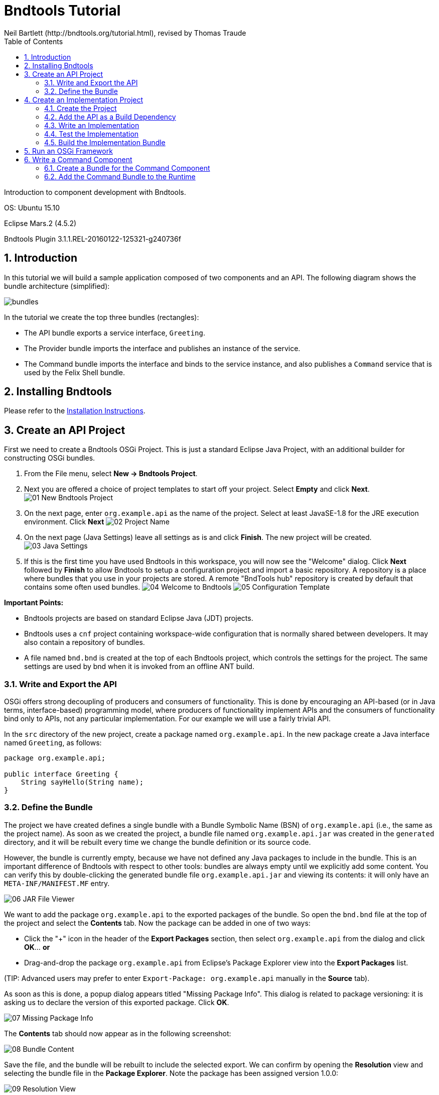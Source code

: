 = Bndtools Tutorial
Neil Bartlett (http://bndtools.org/tutorial.html), revised by Thomas Traude
:toc:
:source-highlighter: highlightjs 

Introduction to component development with Bndtools.

OS: Ubuntu 15.10

Eclipse Mars.2 (4.5.2)

Bndtools Plugin 3.1.1.REL-20160122-125321-g240736f

:numbered:


== Introduction

In this tutorial we will build a sample application composed of two components and an API. The following diagram shows the bundle architecture (simplified):

image::images/bundles.png[]

In the tutorial we create the top three bundles (rectangles):

* The API bundle exports a service interface, `Greeting`.
* The Provider bundle imports the interface and publishes an instance of the service.
* The Command bundle imports the interface and binds to the service instance, and also publishes a `Command` service that is used by the Felix Shell bundle.
 
== Installing Bndtools

Please refer to the link:http://bndtools.org/installation.html[Installation Instructions].

== Create an API Project

First we need to create a Bndtools OSGi Project. This is just a standard Eclipse Java Project, with an additional builder for constructing OSGi bundles.

. From the File menu, select **New -> Bndtools Project**.
. Next you are offered a choice of project templates to start off your project. Select **Empty** and click **Next**.
image:images/01-New-Bndtools-Project.png[]
. On the next page, enter `org.example.api` as the name of the project. Select at least JavaSE-1.8 for the JRE execution environment. Click **Next**
image:images/02-Project-Name.png[]
. On the next page (Java Settings) leave all settings as is and click **Finish**. The new project will be created.
image:images/03-Java-Settings.png[]
. If this is the first time you have used Bndtools in this workspace, you will now see the "Welcome" dialog. Click **Next** followed by **Finish** to allow Bndtools to setup a configuration project and import a basic repository. A repository is a place where bundles that you use in your projects are stored. A remote "BndTools hub" repository is created by default that contains some often used bundles.
image:images/04-Welcome-to-Bndtools.png[]
image:images/05-Configuration-Template.png[]

*Important Points:*

* Bndtools projects are based on standard Eclipse Java (JDT) projects.
* Bndtools uses a `cnf` project containing workspace-wide configuration that is normally shared between developers. It may also contain a repository of bundles.
* A file named `bnd.bnd` is created at the top of each Bndtools project, which controls the settings for the project. The same settings are used by bnd when it is invoked from an offline ANT build.

=== Write and Export the API

OSGi offers strong decoupling of producers and consumers of functionality. This is done by encouraging an API-based (or in Java terms, interface-based) programming model, where producers of functionality implement APIs and the consumers of functionality bind only to APIs, not any particular implementation. For our example we will use a fairly trivial API.

In the `src` directory of the new project, create a package named `org.example.api`. In the new package create a Java interface named `Greeting`, as follows:

[source,java]
----
package org.example.api;

public interface Greeting {
    String sayHello(String name);
}
----

=== Define the Bundle

The project we have created defines a single bundle with a Bundle Symbolic Name (BSN) of `org.example.api` (i.e., the same as the project name). As soon as we created the project, a bundle file named `org.example.api.jar` was created in the `generated` directory, and it will be rebuilt every time we change the bundle definition or its source code.

However, the bundle is currently empty, because we have not defined any Java packages to include in the bundle. This is an important difference of Bndtools with respect to other tools: bundles are always empty until we explicitly add some content. You can verify this by double-clicking the generated bundle file `org.example.api.jar` and viewing its contents: it will only have an `META-INF/MANIFEST.MF` entry.

image::images/06-JAR-File-Viewer.png[]

We want to add the package `org.example.api` to the exported packages of the bundle. So open the `bnd.bnd` file at the top of the project and select the **Contents** tab. Now the package can be added in one of two ways:

* Click the "+" icon in the header of the **Export Packages** section, then select `org.example.api` from the dialog and click **OK**... *or*
* Drag-and-drop the package `org.example.api` from Eclipse's Package Explorer view into the **Export Packages** list.

(TIP: Advanced users may prefer to enter `Export-Package: org.example.api` manually in the **Source** tab).

As soon as this is done, a popup dialog appears titled "Missing Package Info". This dialog is related to package versioning: it is asking us to declare the version of this exported package. Click **OK**.

image::images/07-Missing-Package-Info.png[]

The **Contents** tab should now appear as in the following screenshot:

image::images/08-Bundle-Content.png[]

Save the file, and the bundle will be rebuilt to include the selected export. We can confirm by opening the **Resolution** view and selecting the bundle file in the **Package Explorer**. Note the package has been assigned version 1.0.0:

image::images/09-Resolution-View.png[]

*Important Points:*

* The project configuration and the bundle contents are defined by `bnd.bnd`.
* The identity of a bundle -- its "Bundle Symbolic Name" or BSN -- is controlled by the project name. In this case, the bundle's BSN is equal to the project name.
* Bundles are always empty until we explicitly add contents to them. Adding a package to the **Export Packages** panel included that package in the bundle, and also declared it as an export in the `META-INF/MANIFEST.MF`.
* *Normally* bundles contain more than just a single interface. This example is intentionally simplistic.

== Create an Implementation Project

We will now create another project that defines two bundles: a provider and a client of the `Greeting` API.

=== Create the Project

Create another Bndtools project, named `org.example.impls`. At the **Project Templates** step, select **Component Development**.

image::images/10-New-Impl-Project.png[]

=== Add the API as a Build Dependency

We need to add the API project as a build-time dependency of this new project.

The `bnd.bnd` file of the newly created project will have opened automatically. Click the **Build** tab and add `org.example.api` in either of the following ways:

* Click the "+" icon in the toolbar of the **Build Path** panel. Double-click `org.example.api` under "Workspace" in the resulting dialog; it will move over to the right-hand side. Click **Finish**
image:images/11-Project-Build-Path.png[] 

* **OR** drag-and-drop `org.example.api` from the **Repositories** view into the **Build Path** panel.

In either case, the `org.example.api` bundle will appear in the **Build Path** panel with the version annotation "latest":

image::images/12-Resulting-Build-Path.png[]

Save the file.

*Important Points:*

* Build-time dependencies of the project can be added in the **Build Path** panel of the `bnd.bnd` editor.
* Adding dependencies in this way (i.e. rather than via Eclipse's existing "Add to Build Path" menu) ensures that exactly the same dependencies are used when building offline with ANT.

=== Write an Implementation

We will write a class that implements the `Greeting` interface. When the project was created from the template, Java source for a class named `org.example.Example` was generated. Open this source file now and make it implement `Greeting`:

[source,java]
----
package org.example;

import org.example.api.Greeting;
import org.osgi.service.component.annotations.Component;

@Component
public class Example implements Greeting {
	public String sayHello(String name) {
		return "Hello " + name;
	}
}
----

Note the use of the `@Component` annotation. This enables our bundle to use OSGi Declarative Services to declare the API implementation class. This means that instances of the class will be automatically created and registered with the OSGi service registry. The annotation is build-time only, and does not pollute our class with runtime dependencies -- in other words, this is a "Plain Old Java Object" or POJO.

=== Test the Implementation

We should write a test case to ensure the implementation class works as expected. In the `test` folder, a test case class already exists named `org.example.ExampleTest`. Write a test method as follows:

[source,java]
----
package org.example.impls;

import static org.junit.Assert.assertEquals;

import org.junit.Test;

public class ExampleTest {

	@Test
	public void testSaysHello() {
		String greetingBob = new Example().sayHello("Bob");
		assertEquals("Hello Bob", greetingBob);
	}

}
----

Now right-click on the file and select **Run As > JUnit Test**.

Verify that the **JUnit** view shows a green bar. If not, go back and fix the code!

image::images/13-JUnit-green-bar.png[]

Note that, since this is a unit test rather than an integration test, we did not need to run an OSGi Framework; the standard JUnit launcher is used. Again, this is possible because the component under test is a POJO.

=== Build the Implementation Bundle

As in the previous project, a bundle is automatically built based on the content of `bnd.bnd`. In the current project however, we want to build *two* separate bundles. To achieve this we need to enable a feature called "sub-bundles".

Right-click on the project `org.example.impls` and select **New > Bundle Descriptor**. In the resulting dialog, type the name `provider` and click **Finish**.

A popup dialog will ask whether to enable sub-bundles. Click **OK**.

image::images/14-Enable-Sub-Bundles.png[]

Some settings will be moved from `bnd.bnd` into the new `provider.bnd` file. You should now find a bundle in `generated` named `org.example.impls.provider.jar` which contains the `org.example` package and a Declarative Services component declaration in `OSGI-INF/org.example.Example.xml`.

*Important Points:*

* Bndtools project can output either a single bundle or multiple bundles.
* In the case of single-bundle projects, the contents of that bundle are defined in `bnd.bnd`.
* In the case of multi-bundle projects, the contents of each bundle is defined in a separate `.bnd` file. The `bnd.bnd` file is still used to define project-wide settings, such as build dependencies.

== Run an OSGi Framework

We'd now like to run OSGi. To achieve this we need to create a "Run Descriptor" that defines the collection of bundles to run, along with some other run-time settings.

Right-click on the project `org.example.impls` and select **New > Run Descriptor**. 
In the resulting dialog, choose **Felix 4+ 3.1.0** as the template and click **Next**.

image::images/15-Run-Desciptor-Template.png[]

On the next page enter `run` as the file name and click **Finish**.
 
In the editor for the new `run.bndrun` file, click on **Run OSGi** near the top-right corner. Shortly, the Felix Shell prompt "`g! `" will appear in the **Console** view.

image::images/16-Felix-Shell-Prompt.png[]

Type the `lb` command to view the list of bundles:

----
g! lb
START LEVEL 1
   ID|State      |Level|Name
    0|Active     |    0|System Bundle (5.2.0)
    1|Active     |    1|Apache Felix Gogo Runtime (0.16.2)
    2|Active     |    1|Apache Felix Gogo Shell (0.10.0)
    3|Active     |    1|Apache Felix Gogo Command (0.14.0)
g! 
----

Next we want to include the `org.example.impls.provider` and `osgi.cmpn` bundles. This can be done as follows:

* Click the "+" icon in the toolbar of the **Run Requirements** panel to open the 'Add Bundle Requirement' dialog.
* Under "Workspace", double-click `org.example.impls.provider`.
* Under "Bndtools Hub", double-click `osgi.cmpn`.
* Click **Finish**.

Check **Auto-resolve on save** and then save the file.

The **Run Requirements** panel should now look like this:

image::images/17-Run-Requirements.png[]

Returning to the **Console** view, type `lb` again:

----
g! lb
START LEVEL 1
   ID|State      |Level|Name
    0|Active     |    0|System Bundle (5.2.0)
    1|Active     |    1|Apache Felix Gogo Runtime (0.16.2)
    2|Active     |    1|Apache Felix Gogo Shell (0.10.0)
    3|Active     |    1|Apache Felix Gogo Command (0.14.0)
    4|Active     |    1|Apache Felix Declarative Services (2.0.0)
    5|Active     |    1|org.example.api (0.0.0)
    6|Active     |    1|org.example.impls.provider (0.0.0.201604151137)
    7|Active     |    1|osgi.cmpn (5.0.0.201305092017)
g! 
----

The provider bundle has been added to the runtime dynamically. Note that the API bundle and Apache Felix Declarative Services are also added because they resolved as dependencies of the provider.

We can now look at the services published by our provider bundle using the command `inspect capability service 6` (6 is the ID of the provider bundle as listed in the console output of the `lb` command):

----
g! inspect capability service 6
org.example.impls.provider [6] provides:
----------------------------------------
service; org.example.api.Greeting with properties:
   component.id = 0
   component.name = org.example.impls.Example
   service.bundleid = 6
   service.id = 20
   service.scope = bundle
g! 
----

Our bundle now publishes a service under the `Greeting` interface.


*Important Points:*

* Run-time configurations can be defined in a `.bndrun` file. Multiple different run configurations can be used, resulting in different sets of bundles, different OSGi Framework implementations etc.
* The set of bundles to include is derived from the **Run Requirements** list. Bndtools uses OBR resolution to resolve a list of bundles including their static dependencies.
* If the OSGi Framework is still running, then saving the `bndrun` file will cause the list of bundles to be dynamically updated. So we can add and remove bundles without restarting.
* Editing an existing bundle -- including editing the Java code that comprises it -- will also result in the bundle being dynamically updated in the runtime.


== Write a Command Component

Finally we will write a component that consumes the Greeting service and publishes a shell command that can be invoked from the Felix shell.

First we need to make the Felix shell API available to compile against. Open `bnd.bnd` in the project `org.example.impls` and change to the **Build** tab. Add `org.apache.felix.gogo.runtime` to the list of build dependencies, and save the file:

image::images/18-Build-Path-With-Gogo-Runtime.png[]

Now create a new Java package under the `src` folder named `org.example.command`. In this package create a class `GreetingCommand` as follows:

[source,java]
----
package org.example.command;

import org.apache.felix.service.command.CommandProcessor;
import org.example.api.Greeting;
import org.osgi.service.component.annotations.Component;
import org.osgi.service.component.annotations.Reference;

@Component(property = {
		/* Felix GoGo Shell Commands */
		CommandProcessor.COMMAND_SCOPE + ":String=example",
		CommandProcessor.COMMAND_FUNCTION + ":String=greet" }, service = GreetingCommand.class)
public class GreetingCommand {

	private Greeting greetingSvc;

	@Reference
	public void setGreeting(Greeting greetingSvc) {
		this.greetingSvc = greetingSvc;
	}

	public void greet(String name) {
		System.out.println(greetingSvc.sayHello(name));
	}
}
----

=== Create a Bundle for the Command Component

The command component is not part of the provider bundle, because it lives in a package that was not included. We could add it to the provider bundle, but it would make more sense to create a separate bundle for it.

Right-click again on the `org.example.impls` project and select **New > Bundle Descriptor** again. Enter the name as `command` and click **Finish**.

Add the package `org.example.command` to the **Private Packages** panel of the newly created file. As before, this can be done using the "+" button in the toolbar or by drag-and-drop.

We also need to declare that the bundle contains Declarative Services components. Change to the **Contents** tab of the editor and in the **Declarative Services** drop-down select **Bnd Annotations**. Now save the file.

=== Add the Command Bundle to the Runtime

Switch back to the editor for `run.bndrun`. In the **Run Requirements** tab, add the `org.example.impls.command` bundle, and save the file.

The command bundle will now appear in the list of bundles when typing `lb`:

----
g! lb
START LEVEL 1
   ID|State      |Level|Name
    0|Active     |    0|System Bundle (5.2.0)
    1|Active     |    1|Apache Felix Gogo Command (0.14.0)
    2|Active     |    1|Apache Felix Gogo Runtime (0.16.2)
    3|Active     |    1|Apache Felix Gogo Shell (0.10.0)
    4|Active     |    1|Apache Felix Declarative Services (2.0.0)
    5|Active     |    1|org.example.api (0.0.0)
    6|Active     |    1|org.example.impls.provider (0.0.0.201604151210)
    7|Active     |    1|osgi.cmpn (5.0.0.201305092017)
    8|Active     |    1|org.example.impls.command (0.0.0)
g! 
----

Note: The order and therefore the IDs of the bundles might be different on your machine. This depends on if you stopped and restarted your runtime in the meantime.

Finally, the `greet` command will now be available from the Gogo shell:

----
g! greet BndTools
Hello BndTools
g! 
----
